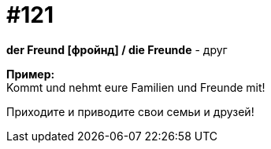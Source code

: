 [#19_017]
= #121
:hardbreaks:

*der Freund [фройнд] / die Freunde* - друг

*Пример:*
Kommt und nehmt eure Familien und Freunde mit!

Приходите и приводите свои семьи и друзей!